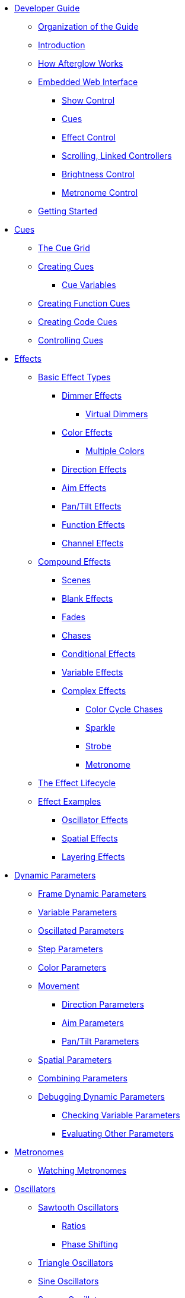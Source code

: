 * xref:README.adoc[Developer Guide]
** xref:README.adoc#organization[Organization of the Guide]
** xref:README.adoc#introduction[Introduction]
** xref:README.adoc#overview[How Afterglow Works]
** xref:README.adoc#web-ui[Embedded Web Interface]
*** xref:README.adoc#show-control[Show Control]
*** xref:README.adoc#cues[Cues]
*** xref:README.adoc#effect-control[Effect Control]
*** xref:README.adoc#scrolling-and-linked-controllers[Scrolling, Linked Controllers]
*** xref:README.adoc#brightness-control[Brightness Control]
*** xref:README.adoc#metronome-control[Metronome Control]
** xref:README.adoc#getting-started[Getting Started]

* xref:cues.adoc[Cues]
** xref:cues.adoc#the-cue-grid[The Cue Grid]
** xref:cues.adoc#creating-cues[Creating Cues]
*** xref:cues.adoc#cue-variables[Cue Variables]
** xref:cues.adoc#creating-function-cues[Creating Function Cues]
** xref:cues.adoc#creating-code-cues[Creating Code Cues]
** xref:cues.adoc#controlling-cues[Controlling Cues]

* xref:effects.adoc[Effects]
** xref:effects.adoc#basic-effect-types[Basic Effect Types]
*** xref:effects.adoc#dimmer-effects[Dimmer Effects]
**** xref:effects.adoc#virtual-dimmers[Virtual Dimmers]
*** xref:effects.adoc#color-effects[Color Effects]
**** xref:effects.adoc#multiple-colors[Multiple Colors]
*** xref:effects.adoc#direction-effects[Direction Effects]
*** xref:effects.adoc#aim-effects[Aim Effects]
*** xref:effects.adoc#pan-tilt-effects[Pan/Tilt Effects]
*** xref:effects.adoc#function-effects[Function Effects]
*** xref:effects.adoc#channel-effects[Channel Effects]
** xref:effects.adoc#compound-effects[Compound Effects]
*** xref:effects.adoc#scenes[Scenes]
*** xref:effects.adoc#blank-effects[Blank Effects]
*** xref:effects.adoc#fades[Fades]
*** xref:effects.adoc#chases[Chases]
*** xref:effects.adoc#conditional-effects[Conditional Effects]
*** xref:effects.adoc#variable-effects[Variable Effects]
*** xref:effects.adoc#complex-effects[Complex Effects]
**** xref:effects.adoc#color-cycle-chases[Color Cycle Chases]
**** xref:effects.adoc#sparkle[Sparkle]
**** xref:effects.adoc#strobe[Strobe]
**** xref:effects.adoc#metronome[Metronome]
** xref:effects.adoc#the-effect-lifecycle[The Effect Lifecycle]
** xref:effects.adoc#effect-examples[Effect Examples]
*** xref:effects.adoc#oscillator-effects[Oscillator Effects]
*** xref:effects.adoc#spatial-effects[Spatial Effects]
*** xref:effects.adoc#layering-effects[Layering Effects]

* xref:parameters.adoc[Dynamic Parameters]
** xref:parameters.adoc#frame-dynamic-parameters[Frame Dynamic Parameters]
** xref:parameters.adoc#variable-parameters[Variable Parameters]
** xref:parameters.adoc#oscillated-parameters[Oscillated Parameters]
** xref:parameters.adoc#step-parameters[Step Parameters]
** xref:parameters.adoc#color-parameters[Color Parameters]
** xref:parameters.adoc#movement[Movement]
*** xref:parameters.adoc#direction-parameters[Direction Parameters]
*** xref:parameters.adoc#aim-parameters[Aim Parameters]
*** xref:parameters.adoc#pan-tilt-parameters[Pan/Tilt Parameters]
** xref:parameters.adoc#spatial-parameters[Spatial Parameters]
** xref:parameters.adoc#combining-parameters[Combining Parameters]
** xref:parameters.adoc#debugging-dynamic-parameters[Debugging Dynamic Parameters]
*** xref:parameters.adoc#checking-variable-parameters[Checking Variable Parameters]
*** xref:parameters.adoc#evaulating-other-parameters[Evaluating Other Parameters]

* xref:metronomes.adoc[Metronomes]
** xref:metronomes.adoc#watching-metronomes[Watching Metronomes]

* xref:oscillators.adoc[Oscillators]
** xref:oscillators.adoc#sawtooth-oscillators[Sawtooth Oscillators]
*** xref:oscillators.adoc#ratios[Ratios]
*** xref:oscillators.adoc#phase-shifting[Phase Shifting]
** xref:oscillators.adoc#triangle-oscillators[Triangle Oscillators]
** xref:oscillators.adoc#sine-oscillators[Sine Oscillators]
** xref:oscillators.adoc#square-oscillators[Square Oscillators]
*** xref:oscillators.adoc#pulse-widths[Pulse Widths]
** xref:oscillators.adoc#custom-oscillators[Custom Oscillators]
*** xref:oscillators.adoc#shape-functions[Shape Functions]

* xref:fixture_definitions.adoc[Fixture Definitions]
** xref:fixture_definitions.adoc#structure[Structure]
*** xref:fixture_definitions.adoc#channel-specifications[Channel Specifications]
*** xref:fixture_definitions.adoc#head-specifications[Head Specifications]
*** xref:fixture_definitions.adoc#function-specifications[Function Specifications]
*** xref:fixture_definitions.adoc#channel-creation-functions[Channel Creation Functions]
**** xref:fixture_definitions.adoc#color-channels[Color Channels]
**** xref:fixture_definitions.adoc#dimmer-channels[Dimmer Channels]
**** xref:fixture_definitions.adoc#focus-channels[Focus Channels]
**** xref:fixture_definitions.adoc#frost-channels[Frost Channels]
**** xref:fixture_definitions.adoc#iris-channels[Iris Channels]
**** xref:fixture_definitions.adoc#pan-channels[Pan Channels]
**** xref:fixture_definitions.adoc#tilt-channels[Tilt Channels]
**** xref:fixture_definitions.adoc#zoom-channels[Zoom Channels]
**** xref:fixture_definitions.adoc#function-channels[Function Channels]
**** xref:fixture_definitions.adoc#generic-channels[Generic Channels]
*** xref:fixture_definitions.adoc#function-creation-functions[Function Creation Functions]
**** xref:fixture_definitions.adoc#color-wheel-hue[Color Wheel Hue]
** xref:fixture_definitions.adoc#standard-function-types[Standard Function Types]
** xref:fixture_definitions.adoc#translating-qlc-fixture-definitions[Translating QLC+ Fixture Definitions]
*** xref:fixture_definitions.adoc#lost-in-translation[What's Missing]
**** xref:fixture_definitions.adoc#no-function-specifications[Function Specifiations]
**** xref:fixture_definitions.adoc#no-channel-types[Channel Types]
**** xref:fixture_definitions.adoc#no-dimmer-channels[Dimmer Channels]
**** xref:fixture_definitions.adoc#no-color-channels[Color Channels]
**** xref:fixture_definitions.adoc#no-two-byte-channels[Two-Byte Channels]
**** xref:fixture_definitions.adoc#no-geometric-information[Geometric Information]
*** xref:fixture_definitions.adoc#dont-panic[Don't Panic!]
*** xref:fixture_definitions.adoc#when-things-go-awry[When Things Go Awry]

* xref:show_space.adoc[Show Space]

* xref:color.adoc[Working with Color]
** xref:color.adoc#thinking-in-hsl[Thinking in H, S, L]
** xref:color.adoc#modifying-colors[Modifying Colors]
** xref:color.adoc#colors-and-cues[Colors and Cues]

* xref:mapping_sync.adoc[Mapping and Sync]
** xref:mapping_sync.adoc#mapping-cues-to-a-controller[Mapping Cues to a Controller]
** xref:mapping_sync.adoc#mapping-a-control-to-a-variable[Mapping Variables]
** xref:mapping_sync.adoc#finding-mapping-details[Finding Mapping Details]
** xref:mapping_sync.adoc#automatic-bindings[Automatic Bindings]
** xref:mapping_sync.adoc#mapping-a-control-to-a-color-component[Mapping Colors]
** xref:mapping_sync.adoc#mapping-dimmer-masters[Mapping Dimmer Masters]
** xref:mapping_sync.adoc#mapping-metronome-control[Mapping Metronome Control]
** xref:mapping_sync.adoc#syncing-to-midi-clock[Syncing to MIDI Clock]
** xref:mapping_sync.adoc#syncing-to-traktor-beat-phase[Syncing to Traktor Beat Phase]
** xref:mapping_sync.adoc#syncing-to-pro-dj-link[Syncing to Pro DJ Link]
** xref:mapping_sync.adoc#midi-over-networks[Sending MIDI over a Network]
** xref:mapping_sync.adoc#local-midi-ports[Connecting to Local MIDI Ports]
** xref:mapping_sync.adoc#checking-sync[Checking your Sync]
** xref:mapping_sync.adoc#open-sound-control[Open Sound Control]
** xref:mapping_sync.adoc#rich-grid-controller-mappings[Rich Grid Controller Mappings]
*** xref:mapping_sync.adoc#using-ableton-push[Using Ableton Push]
*** xref:mapping_sync.adoc#using-novation-launchpad[Using Novation Launchpad]
*** xref:mapping_sync.adoc#setting-up-grid-controller-bindings[Setting Up Grid Controller Bindings]
